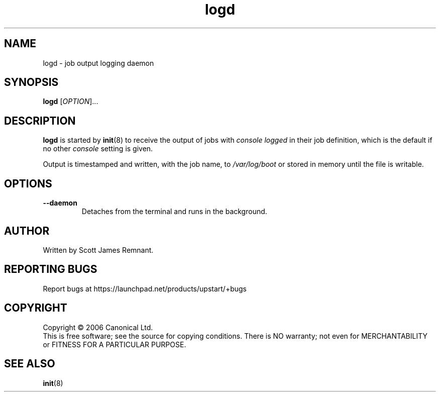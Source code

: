 .TH logd 8 "September 2006" "Upstart"
.\"
.SH NAME
logd \- job output logging daemon
.\"
.SH SYNOPSIS
\fBlogd\fR [\fIOPTION\fR]...
.\"
.SH DESCRIPTION
.B logd
is started by
.BR init (8)
to receive the output of jobs with
.I console logged
in their job definition, which is the default if no other
.I console
setting is given.

Output is timestamped and written, with the job name, to
.I /var/log/boot
or stored in memory until the file is writable.
.\"
.SH OPTIONS
.TP
.B --daemon
Detaches from the terminal and runs in the background.
.\"
.SH AUTHOR
Written by Scott James Remnant.
.\"
.SH REPORTING BUGS
Report bugs at https://launchpad.net/products/upstart/+bugs
.\"
.SH COPYRIGHT
Copyright \(co 2006 Canonical Ltd.
.br
This is free software; see the source for copying conditions.  There is NO
warranty; not even for MERCHANTABILITY or FITNESS FOR A PARTICULAR PURPOSE.
.\"
.SH SEE ALSO
.BR init (8)
